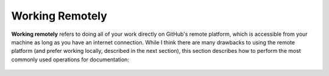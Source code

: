 .. _working_remotely:

***********************
Working Remotely
***********************
**Working remotely** refers to doing all of your work directly on GitHub's remote platform, which is accessible from your machine as long as you have an internet connection. While I think there are many drawbacks to using the remote platform (and prefer working locally, described in the next section), this section describes how to perform the most commonly used operations for documentation:

 .. toctree::
    :maxdepth: 1
    :glob:

    selecting_a_repository_and_branch_in_remote_github
    adding_folders
    deleting_folders
    adding_individual_files
    modifying_and_previewing_files
    deleting_individual_files
    uploading_and_inserting_images

